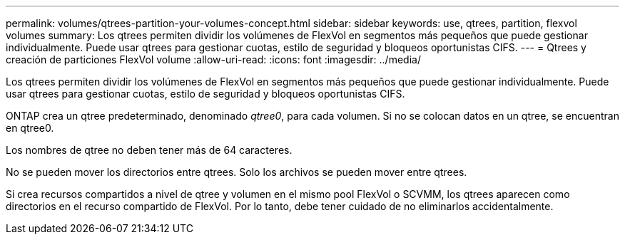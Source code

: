 ---
permalink: volumes/qtrees-partition-your-volumes-concept.html 
sidebar: sidebar 
keywords: use, qtrees, partition, flexvol volumes 
summary: Los qtrees permiten dividir los volúmenes de FlexVol en segmentos más pequeños que puede gestionar individualmente. Puede usar qtrees para gestionar cuotas, estilo de seguridad y bloqueos oportunistas CIFS. 
---
= Qtrees y creación de particiones FlexVol volume
:allow-uri-read: 
:icons: font
:imagesdir: ../media/


[role="lead"]
Los qtrees permiten dividir los volúmenes de FlexVol en segmentos más pequeños que puede gestionar individualmente. Puede usar qtrees para gestionar cuotas, estilo de seguridad y bloqueos oportunistas CIFS.

ONTAP crea un qtree predeterminado, denominado _qtree0_, para cada volumen. Si no se colocan datos en un qtree, se encuentran en qtree0.

Los nombres de qtree no deben tener más de 64 caracteres.

No se pueden mover los directorios entre qtrees. Solo los archivos se pueden mover entre qtrees.

Si crea recursos compartidos a nivel de qtree y volumen en el mismo pool FlexVol o SCVMM, los qtrees aparecen como directorios en el recurso compartido de FlexVol. Por lo tanto, debe tener cuidado de no eliminarlos accidentalmente.
